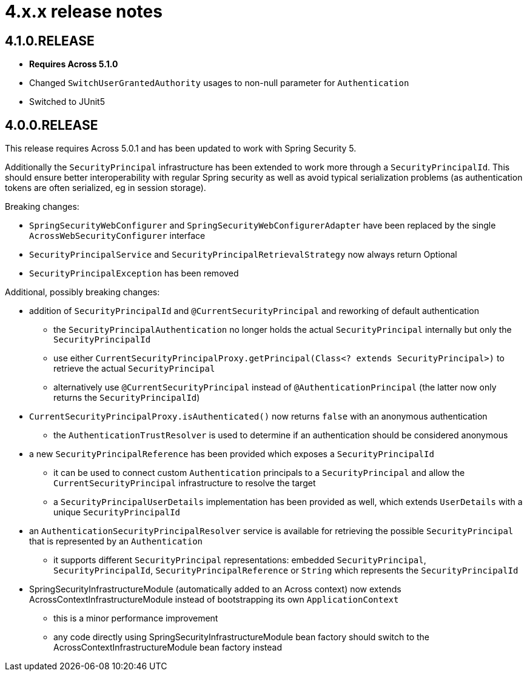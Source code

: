 = 4.x.x release notes

[#4-1-0]
== 4.1.0.RELEASE

* *Requires Across 5.1.0*
* Changed `SwitchUserGrantedAuthority` usages to non-null parameter for `Authentication`
* Switched to JUnit5

[#4-0-0]
== 4.0.0.RELEASE

This release requires Across 5.0.1 and has been updated to work with Spring Security 5.

Additionally the `SecurityPrincipal` infrastructure has been extended to work more through a `SecurityPrincipalId`.
This should ensure better interoperability with regular Spring security as well as avoid typical serialization problems (as authentication tokens are often serialized, eg in session storage).

Breaking changes:

* `SpringSecurityWebConfigurer` and `SpringSecurityWebConfigurerAdapter` have been replaced by the single `AcrossWebSecurityConfigurer` interface
* `SecurityPrincipalService` and `SecurityPrincipalRetrievalStrategy` now always return Optional
* `SecurityPrincipalException` has been removed

Additional, possibly breaking changes:

* addition of `SecurityPrincipalId` and `@CurrentSecurityPrincipal` and reworking of default authentication
** the `SecurityPrincipalAuthentication` no longer holds the actual `SecurityPrincipal` internally but only the `SecurityPrincipalId`
** use either `CurrentSecurityPrincipalProxy.getPrincipal(Class<? extends SecurityPrincipal>)` to retrieve the actual `SecurityPrincipal`
** alternatively use `@CurrentSecurityPrincipal` instead of `@AuthenticationPrincipal` (the latter now only returns the `SecurityPrincipalId`)
* `CurrentSecurityPrincipalProxy.isAuthenticated()` now returns `false` with an anonymous authentication
** the `AuthenticationTrustResolver` is used to determine if an authentication should be considered anonymous
* a new `SecurityPrincipalReference` has been provided which exposes a `SecurityPrincipalId`
** it can be used to connect custom `Authentication` principals to a `SecurityPrincipal` and allow the `CurrentSecurityPrincipal` infrastructure to resolve the target
** a `SecurityPrincipalUserDetails` implementation has been provided as well, which extends `UserDetails` with a unique `SecurityPrincipalId`
* an `AuthenticationSecurityPrincipalResolver` service is available for retrieving the possible `SecurityPrincipal` that is represented by an `Authentication`
** it supports different `SecurityPrincipal` representations: embedded `SecurityPrincipal`, `SecurityPrincipalId`, `SecurityPrincipalReference` or `String` which represents the `SecurityPrincipalId`
* SpringSecurityInfrastructureModule (automatically added to an Across context) now extends AcrossContextInfrastructureModule instead of bootstrapping its own `ApplicationContext`
** this is a minor performance improvement
** any code directly using SpringSecurityInfrastructureModule bean factory should switch to the AcrossContextInfrastructureModule bean factory instead
